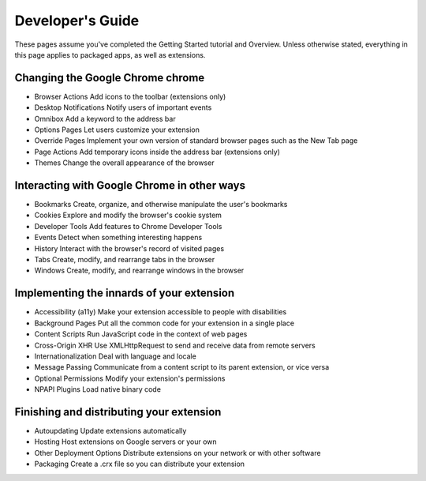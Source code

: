 
Developer's Guide
===============================================

These pages assume you've completed the Getting Started tutorial and Overview. Unless otherwise stated, everything in this page applies to packaged apps, as well as extensions.


Changing the Google Chrome chrome
-------------------------------------------------------------- 

- Browser Actions     Add icons to the toolbar (extensions only)
- Desktop Notifications   Notify users of important events
- Omnibox     Add a keyword to the address bar
- Options Pages   Let users customize your extension
- Override Pages  Implement your own version of standard browser pages such as the New Tab page
- Page Actions    Add temporary icons inside the address bar (extensions only)
- Themes  Change the overall appearance of the browser


Interacting with Google Chrome in other ways
-------------------------------------------------------------- 

- Bookmarks   Create, organize, and otherwise manipulate the user's bookmarks
- Cookies     Explore and modify the browser's cookie system
- Developer Tools     Add features to Chrome Developer Tools
- Events  Detect when something interesting happens
- History     Interact with the browser's record of visited pages
- Tabs    Create, modify, and rearrange tabs in the browser
- Windows     Create, modify, and rearrange windows in the browser

Implementing the innards of your extension
-------------------------------------------------------------- 

- Accessibility (a11y)    Make your extension accessible to people with disabilities
- Background Pages    Put all the common code for your extension in a single place
- Content Scripts     Run JavaScript code in the context of web pages
- Cross-Origin XHR    Use XMLHttpRequest to send and receive data from remote servers
- Internationalization    Deal with language and locale
- Message Passing     Communicate from a content script to its parent extension, or vice versa
- Optional Permissions    Modify your extension's permissions
- NPAPI Plugins   Load native binary code


Finishing and distributing your extension
--------------------------------------------------------------  

- Autoupdating    Update extensions automatically
- Hosting     Host extensions on Google servers or your own
- Other Deployment Options    Distribute extensions on your network or with other software
- Packaging   Create a .crx file so you can distribute your extension 

